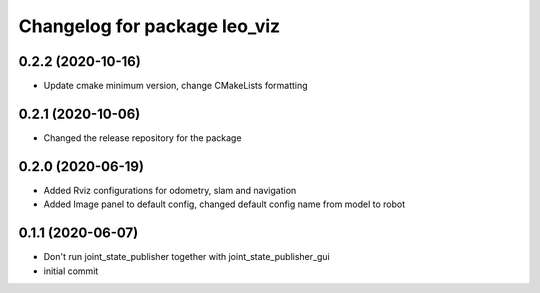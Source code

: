 ^^^^^^^^^^^^^^^^^^^^^^^^^^^^^
Changelog for package leo_viz
^^^^^^^^^^^^^^^^^^^^^^^^^^^^^

0.2.2 (2020-10-16)
------------------
* Update cmake minimum version, change CMakeLists formatting

0.2.1 (2020-10-06)
------------------
* Changed the release repository for the package

0.2.0 (2020-06-19)
------------------
* Added Rviz configurations for odometry, slam and navigation
* Added Image panel to default config, changed default config name from model to robot

0.1.1 (2020-06-07)
------------------
* Don't run joint_state_publisher together with joint_state_publisher_gui
* initial commit
